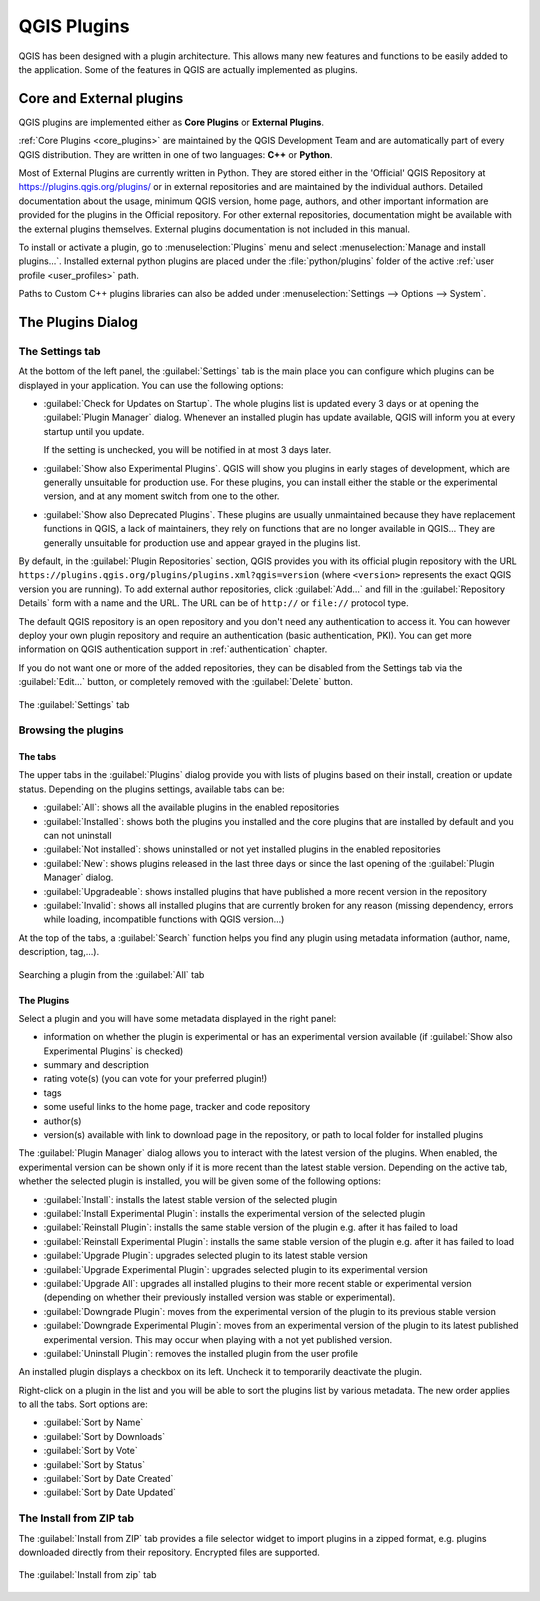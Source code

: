 .. index:: Plugins

.. _plugins:

*************
QGIS Plugins
*************

.. only:: html

   .. contents::
      :local:

QGIS has been designed with a plugin architecture. This allows many new
features and functions to be easily added to the application. Some of the
features in QGIS are actually implemented as plugins.

.. _core_and_external_plugins:

Core and External plugins
=========================

QGIS plugins are implemented either as **Core Plugins** or **External Plugins**.

:ref:`Core Plugins <core_plugins>` are maintained by the QGIS Development Team
and are automatically part of every QGIS distribution. They are written in one
of two languages: **C++** or **Python**.

Most of External Plugins are currently written in Python. They are stored either
in the 'Official' QGIS Repository at https://plugins.qgis.org/plugins/ or in
external repositories and are maintained by the individual authors. Detailed
documentation about the usage, minimum QGIS version, home page, authors, and
other important information are provided for the plugins in the Official
repository. For other external repositories, documentation might be available
with the external plugins themselves. External plugins documentation is not
included in this manual.

To install or activate a plugin, go to :menuselection:`Plugins` menu and select
|showPluginManager| :menuselection:`Manage and install plugins...`.
Installed external python plugins are placed under the :file:`python/plugins`
folder of the active :ref:`user profile <user_profiles>` path.

Paths to Custom C++ plugins libraries can also be added under
:menuselection:`Settings --> Options --> System`.


.. index::
   single: Plugins; Plugin manager

.. _managing_plugins:

The Plugins Dialog
===================

.. _setting_plugins:

The Settings tab
----------------

At the bottom of the left panel, the |transformSettings| :guilabel:`Settings` tab
is the main place you can configure which plugins can be displayed in your application.
You can use the following options:

* |checkbox| :guilabel:`Check for Updates on Startup`. The whole plugins list
  is updated every 3 days or at opening the :guilabel:`Plugin Manager` dialog.
  Whenever an installed
  plugin has update available, QGIS will inform you at every startup until
  you update.
 
  If the setting is unchecked, you will be notified in at most 3 days later.
* |checkbox| :guilabel:`Show also Experimental Plugins`. QGIS will show you
  plugins in early stages of development, which are generally unsuitable for
  production use. For these plugins, you can install either the stable or
  the experimental version, and at any moment switch from one to the other.
* |checkbox| :guilabel:`Show also Deprecated Plugins`. These plugins are
  usually unmaintained because they have replacement functions in QGIS,
  a lack of maintainers, they rely on functions that are no longer available
  in QGIS... They are generally unsuitable for production use and appear
  grayed in the plugins list.

By default, in the :guilabel:`Plugin Repositories` section, QGIS provides
you with its official plugin repository with the URL
``https://plugins.qgis.org/plugins/plugins.xml?qgis=version``
(where ``<version>`` represents the exact QGIS version you are running).
To add external author repositories, click |symbologyAdd| :guilabel:`Add...`
and fill in the :guilabel:`Repository Details` form with a name and the URL.
The URL can be of ``http://`` or ``file://`` protocol type.

The default QGIS repository is an open repository and you don't need any
authentication to access it. You can however deploy your own plugin repository
and require an authentication (basic authentication, PKI). You can get more
information on QGIS authentication support in :ref:`authentication` chapter.

If you do not want one or more of the added repositories, they can be disabled
from the Settings tab via the |symbologyEdit| :guilabel:`Edit...` button,
or completely removed with the |symbologyRemove| :guilabel:`Delete` button.

.. _figure_plugins_settings:

.. figure:: img/plugins_settings.png
   :align: center

   The |transformSettings| :guilabel:`Settings` tab

Browsing the plugins
--------------------

The tabs
........

The upper tabs in the :guilabel:`Plugins` dialog provide you with lists of plugins
based on their install, creation or update status. Depending on the plugins settings,
available tabs can be:

* |showPluginManager| :guilabel:`All`: shows all the available plugins in
  the enabled repositories
* |pluginInstalled| :guilabel:`Installed`: shows both the plugins you installed
  and the core plugins that are installed by default and you can not uninstall
* |plugin| :guilabel:`Not installed`: shows uninstalled or not yet installed
  plugins in the enabled repositories
* |plugin-new| :guilabel:`New`: shows plugins released in the last three days
  or since the last opening of the :guilabel:`Plugin Manager` dialog.
* |plugin-upgrade| :guilabel:`Upgradeable`: shows installed plugins that have
  published a more recent version in the repository
* |pluginIncompatible| :guilabel:`Invalid`: shows all installed plugins that are
  currently broken for any reason (missing dependency, errors while loading,
  incompatible functions with QGIS version...)

At the top of the tabs, a :guilabel:`Search` function helps you find any
plugin using metadata information (author, name, description, tag,...).

.. _figure_plugins_all:

.. figure:: img/plugins_all.png
   :align: center

   Searching a plugin from the |showPluginManager| :guilabel:`All` tab

The Plugins
...........

Select a plugin and you will have some metadata displayed in the right panel:

* information on whether the plugin is experimental or has an experimental
  version available (if :guilabel:`Show also Experimental Plugins` is checked)
* summary and description
* rating vote(s) (you can vote for your preferred plugin!)
* tags
* some useful links to the home page, tracker and code repository
* author(s)
* version(s) available with link to download page in the repository, or path to
  local folder for installed plugins

The :guilabel:`Plugin Manager` dialog allows you to interact with the latest
version of the plugins. When enabled, the experimental version can be shown
only if it is more recent than the latest stable version.
Depending on the active tab, whether the selected plugin is installed,
you will be given some of the following options:

* :guilabel:`Install`: installs the latest stable version of the selected plugin
* :guilabel:`Install Experimental Plugin`: installs the experimental version
  of the selected plugin
* :guilabel:`Reinstall Plugin`: installs the same stable version of the plugin
  e.g. after it has failed to load
* :guilabel:`Reinstall Experimental Plugin`: installs the same stable version
  of the plugin e.g. after it has failed to load
* :guilabel:`Upgrade Plugin`: upgrades selected plugin to its latest stable version
* :guilabel:`Upgrade Experimental Plugin`: upgrades selected plugin to its
  experimental version
* :guilabel:`Upgrade All`: upgrades all installed plugins to their more recent
  stable or experimental version (depending on whether their previously installed
  version was stable or experimental).
* :guilabel:`Downgrade Plugin`: moves from the experimental version of the plugin
  to its previous stable version
* :guilabel:`Downgrade Experimental Plugin`: moves from an experimental version
  of the plugin to its latest published experimental version. This may occur
  when playing with a not yet published version.
* :guilabel:`Uninstall Plugin`: removes the installed plugin from the user profile

An installed plugin displays a |checkbox| checkbox on its left.
Uncheck it to temporarily deactivate the plugin.

Right-click on a plugin in the list and you will be able to sort the plugins list
by various metadata. The new order applies to all the tabs. Sort options are:

* :guilabel:`Sort by Name`
* :guilabel:`Sort by Downloads`
* :guilabel:`Sort by Vote`
* :guilabel:`Sort by Status`
* :guilabel:`Sort by Date Created`
* :guilabel:`Sort by Date Updated`


The Install from ZIP tab
------------------------

The |installPluginFromZip| :guilabel:`Install from ZIP` tab provides a file
selector widget to import plugins in a zipped format, e.g. plugins downloaded
directly from their repository. Encrypted files are supported.

.. _figure_plugins_install_zip:

.. figure:: img/plugins_install_zip.png
   :align: center

   The |installPluginFromZip| :guilabel:`Install from zip` tab

.. Substitutions definitions - AVOID EDITING PAST THIS LINE
   This will be automatically updated by the find_set_subst.py script.
   If you need to create a new substitution manually,
   please add it also to the substitutions.txt file in the
   source folder.

.. |checkbox| image:: /static/common/checkbox.png
   :width: 1.3em
.. |installPluginFromZip| image:: /static/common/mActionInstallPluginFromZip.png
   :width: 1.5em
.. |plugin| image:: /static/common/plugin.png
   :width: 1.5em
.. |plugin-new| image:: /static/common/plugin-new.png
   :width: 1.5em
.. |plugin-upgrade| image:: /static/common/plugin-upgrade.png
   :width: 1.5em
.. |pluginIncompatible| image:: /static/common/plugin-incompatible.png
   :width: 1.5em
.. |pluginInstalled| image:: /static/common/plugin-installed.png
   :width: 1.5em
.. |showPluginManager| image:: /static/common/mActionShowPluginManager.png
   :width: 1.5em
.. |symbologyAdd| image:: /static/common/symbologyAdd.png
   :width: 1.5em
.. |symbologyEdit| image:: /static/common/symbologyEdit.png
   :width: 1.5em
.. |symbologyRemove| image:: /static/common/symbologyRemove.png
   :width: 1.5em
.. |transformSettings| image:: /static/common/mActionTransformSettings.png
   :width: 1.5em
